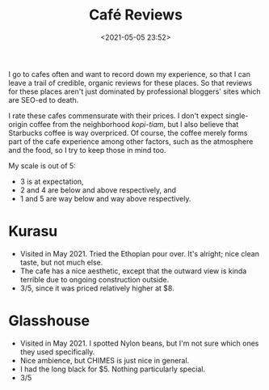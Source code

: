 #+title: Café Reviews
#+date: <2021-05-05 23:52>
#+filetags: coffee

I go to cafes often and want to record down my experience, so that I can leave a trail of credible, organic reviews for these places.
So that reviews for these places aren't just dominated by professional bloggers' sites which are SEO-ed to death.

I rate these cafes commensurate with their prices. I don't expect single-origin coffee from the neighborhood
/kopi-tiam/, but I also believe that Starbucks coffee is way overpriced. Of course, the coffee merely forms part of the cafe experience among other factors,
such as the atmosphere and the food, so I try to keep those in mind too.

My scale is out of 5:
 - 3 is at expectation,
 - 2 and 4 are below and above respectively, and
 - 1 and 5 are way below and way above respectively.

* Kurasu
  - Visited in May 2021. Tried the Ethopian pour over. It's alright; nice clean taste, but not much else.
  - The cafe has a nice aesthetic, except that the outward view is kinda terrible due to ongoing construction outside.
  - 3/5, since it was priced relatively higher at $8.

* Glasshouse
  - Visited in May 2021. I spotted Nylon beans, but I'm not sure which ones they used specifically.
  - Nice ambience, but CHIMES is just nice in general.
  - I had the long black for $5. Nothing particularly special.
  - 3/5
